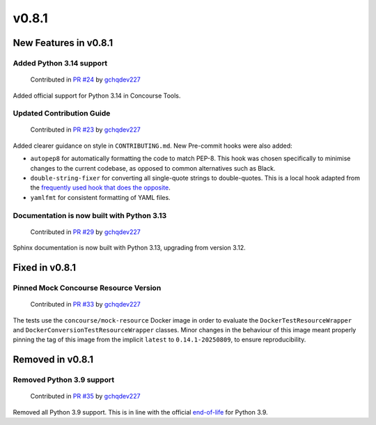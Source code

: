 v0.8.1
======

New Features in v0.8.1
----------------------

Added Python 3.14 support
~~~~~~~~~~~~~~~~~~~~~~~~~

    Contributed in `PR #24 <https://github.com/gchq/ConcourseTools/pull/24>`_ by `gchqdev227 <https://github.com/gchqdev227>`_


Added official support for Python 3.14 in Concourse Tools.


Updated Contribution Guide
~~~~~~~~~~~~~~~~~~~~~~~~~~

    Contributed in `PR #23 <https://github.com/gchq/ConcourseTools/pull/23>`_ by `gchqdev227 <https://github.com/gchqdev227>`_


Added clearer guidance on style in ``CONTRIBUTING.md``. New Pre-commit hooks were also added:

* ``autopep8`` for automatically formatting the code to match PEP-8. This hook was chosen specifically to minimise
  changes to the current codebase, as opposed to common alternatives such as Black.
* ``double-string-fixer`` for converting all single-quote strings to double-quotes. This is a local hook adapted from
  the `frequently used hook that does the opposite <https://github.com/pre-commit/pre-commit-hooks/tree/main#double-quote-string-fixer>`_.
* ``yamlfmt`` for consistent formatting of YAML files.


Documentation is now built with Python 3.13
~~~~~~~~~~~~~~~~~~~~~~~~~~~~~~~~~~~~~~~~~~~

    Contributed in `PR #29 <https://github.com/gchq/ConcourseTools/pull/29>`_ by `gchqdev227 <https://github.com/gchqdev227>`_


Sphinx documentation is now built with Python 3.13, upgrading from version 3.12.


Fixed in v0.8.1
---------------

Pinned Mock Concourse Resource Version
~~~~~~~~~~~~~~~~~~~~~~~~~~~~~~~~~~~~~~

    Contributed in `PR #33 <https://github.com/gchq/ConcourseTools/pull/33>`_ by `gchqdev227 <https://github.com/gchqdev227>`_


The tests use the ``concourse/mock-resource`` Docker image in order to evaluate the ``DockerTestResourceWrapper`` and
``DockerConversionTestResourceWrapper`` classes. Minor changes in the behaviour of this image meant properly pinning
the tag of this image from the implicit ``latest`` to ``0.14.1-20250809``, to ensure reproducibility.


Removed in v0.8.1
-----------------

Removed Python 3.9 support
~~~~~~~~~~~~~~~~~~~~~~~~~~

    Contributed in `PR #35 <https://github.com/gchq/ConcourseTools/pull/35>`_ by `gchqdev227 <https://github.com/gchqdev227>`_


Removed all Python 3.9 support. This is in line with the official
`end-of-life <https://devguide.python.org/versions/#unsupported-versions>`_ for Python 3.9.
